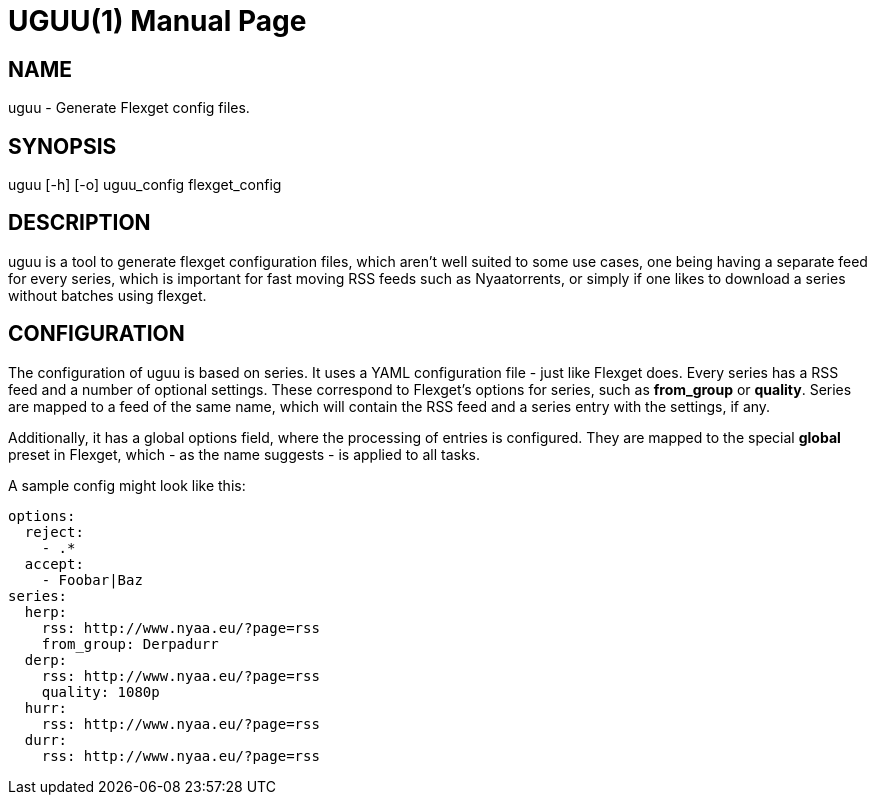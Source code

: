 UGUU(1)
=======
slowpoke <mail+git@slowpoke.io>
:encoding: utf-8
:doctype: manpage
:man source: Tinfoil Wizards Inc.
:man manual: Weeaboo Toolkit Manual

NAME
----
uguu - Generate Flexget config files.

SYNOPSIS
--------
uguu [-h] [-o] uguu_config flexget_config

DESCRIPTION
-----------
uguu is a tool to generate flexget configuration files, which aren't well suited
to some use cases, one being having a separate feed for every series, which is
important for fast moving RSS feeds such as Nyaatorrents, or simply if one likes
to download a series without batches using flexget.

CONFIGURATION
-------------
The configuration of uguu is based on series. It uses a YAML configuration file
- just like Flexget does. Every series has a RSS feed and a number of optional
  settings. These correspond to Flexget's options for series, such as
*from_group* or *quality*.  Series are mapped to a feed of the same name, which
will contain the RSS feed and a series entry with the settings, if any.

Additionally, it has a global options field, where the processing of entries is
configured. They are mapped to the special *global* preset in Flexget, which -
as the name suggests - is applied to all tasks.

A sample config might look like this:

    options:
      reject:
        - .*
      accept:
        - Foobar|Baz
    series:
      herp:
        rss: http://www.nyaa.eu/?page=rss
        from_group: Derpadurr
      derp:
        rss: http://www.nyaa.eu/?page=rss
        quality: 1080p
      hurr:
        rss: http://www.nyaa.eu/?page=rss
      durr:
        rss: http://www.nyaa.eu/?page=rss
